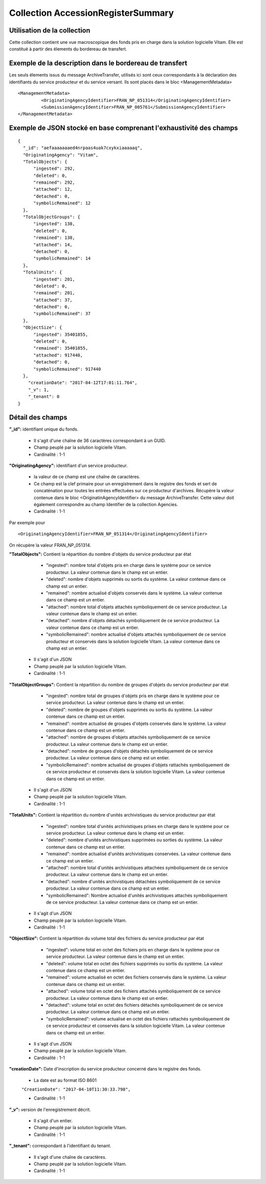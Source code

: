 Collection AccessionRegisterSummary
###################################

Utilisation de la collection
============================

Cette collection contient une vue macroscopique des fonds pris en charge dans la solution logicielle Vitam. Elle est constitué à partir des élements du bordereau de transfert.

Exemple de la description dans le bordereau de transfert
========================================================

Les seuls élements issus du  message ArchiveTransfer, utilisés ici sont ceux correspondants à la déclaration des identifiants du service producteur et du service versant. Ils sont placés dans le bloc <ManagementMetadata>

::

  <ManagementMetadata>
           <OriginatingAgencyIdentifier>FRAN_NP_051314</OriginatingAgencyIdentifier>
           <SubmissionAgencyIdentifier>FRAN_NP_005761</SubmissionAgencyIdentifier>
  </ManagementMetadata>

Exemple de JSON stocké en base comprenant l'exhaustivité des champs
===================================================================

::

  {
    "_id": "aefaaaaaaaed4nrpaas4uak7cxykxiaaaaaq",
    "OriginatingAgency": "Vitam",
    "TotalObjects": {
        "ingested": 292,
        "deleted": 0,
        "remained": 292,
        "attached": 12,
        "detached": 0,
        "symbolicRemained": 12
    },
    "TotalObjectGroups": {
        "ingested": 138,
        "deleted": 0,
        "remained": 138,
        "attached": 14,
        "detached": 0,
        "symbolicRemained": 14
    },
    "TotalUnits": {
        "ingested": 201,
        "deleted": 0,
        "remained": 201,
        "attached": 37,
        "detached": 0,
        "symbolicRemained": 37
    },
    "ObjectSize": {
        "ingested": 35401855,
        "deleted": 0,
        "remained": 35401855,
        "attached": 917440,
        "detached": 0,
        "symbolicRemained": 917440
    },
      "creationDate": "2017-04-12T17:01:11.764",
      "_v": 1,
      "_tenant": 0
  }

Détail des champs
=================

**"_id":** identifiant unique du fonds.

  * Il s'agit d'une chaîne de 36 caractères correspondant à un GUID.
  * Champ peuplé par la solution logicielle Vitam.
  * Cardinalité : 1-1

**"OriginatingAgency":** identifiant d'un service producteur.

  * la valeur de ce champ est une chaîne de caractères.  
  * Ce champ est la clef primaire pour un enregistrement dans le registre des fonds et sert de concaténation pour toutes les entrées effectuées sur ce producteur d'archives. Récupère la valeur contenue dans le bloc <OriginatinAgencyIdentifier> du message ArchiveTransfer. Cette valeur doit également correspondre au champ Identifier de la collection Agencies.
  * Cardinalité : 1-1 

Par exemple pour

::

  <OriginatingAgencyIdentifier>FRAN_NP_051314</OriginatingAgencyIdentifier>

On récupère la valeur FRAN_NP_051314.

**"TotalObjects":** Contient la répartition du nombre d'objets du service producteur par état

    - "ingested": nombre total d'objets pris en charge dans le système pour ce service producteur. La valeur contenue dans le champ est un entier.
    - "deleted": nombre d'objets supprimés ou sortis du système. La valeur contenue dans ce champ est un entier.
    - "remained": nombre actualisé d'objets conservés dans le système. La valeur contenue dans ce champ est un entier.
    - "attached": nombre total d'objets attachés symboliquement de ce service producteur. La valeur contenue dans le champ est un entier.
    - "detached": nombre d'objets détachés symboliquement de ce service producteur. La valeur contenue dans ce champ est un entier.
    - "symbolicRemained": nombre actualisé d'objets attachés symboliquement de ce service producteur et conservés dans la solution logicielle Vitam. La valeur contenue dans ce champ est un entier.
            
  * Il s'agit d'un JSON
  * Champ peuplé par la solution logicielle Vitam.
  * Cardinalité : 1-1 

**"TotalObjectGroups":** Contient la répartition du nombre de groupes d'objets du service producteur par état

    - "ingested": nombre total de groupes d'objets pris en charge dans le système pour ce service producteur. La valeur contenue dans le champ est un entier.
    - "deleted": nombre de groupes d'objets supprimés ou sortis du système. La valeur contenue dans ce champ est un entier.
    - "remained": nombre actualisé de groupes d'objets conservés dans le système. La valeur contenue dans ce champ est un entier.
    - "attached": nombre de groupes d'objets attachés symboliquement de ce service producteur. La valeur contenue dans le champ est un entier.
    - "detached": nombre de groupes d'objets détachés symboliquement de ce service producteur. La valeur contenue dans ce champ est un entier.
    - "symbolicRemained": nombre actualisé de groupes d'objets rattachés symboliquement de ce service producteur et conservés dans la solution logicielle Vitam. La valeur contenue dans ce champ est un entier.
      
  * Il s'agit d'un JSON
  * Champ peuplé par la solution logicielle Vitam.
  * Cardinalité : 1-1 

**"TotalUnits":** Contient la répartition du nombre d'unités archivistiques du service producteur par état

    - "ingested": nombre total d'unités archivistiques prises en charge dans le système pour ce service producteur. La valeur contenue dans le champ est un entier.
    - "deleted": nombre d'unités archivistiques supprimées ou sorties du système. La valeur contenue dans ce champ est un entier.
    - "remained": nombre actualisé d'unités archivistiques conservées. La valeur contenue dans ce champ est un entier.
    - "attached": nombre total d'unités archivistiques attachées symboliquement de ce service producteur. La valeur contenue dans le champ est un entier.
    - "detached": nombre d'unités archivistiques détachées symboliquement de ce service producteur. La valeur contenue dans ce champ est un entier.
    - "symbolicRemained": Nombre actualisé d'unités archivistiques attachés symboliquement de ce service producteur. La valeur contenue dans ce champ est un entier.
            
  * Il s'agit d'un JSON
  * Champ peuplé par la solution logicielle Vitam.
  * Cardinalité : 1-1 
  
**"ObjectSize":** Contient la répartition du volume total des fichiers du service producteur par état

    - "ingested": volume total en octet des fichiers pris en charge dans le système pour ce service producteur. La valeur contenue dans le champ est un entier.
    - "deleted": volume total en octet des fichiers supprimés ou sortis du système. La valeur contenue dans ce champ est un entier.
    - "remained": volume actualisé en octet des fichiers conservés dans le système. La valeur contenue dans ce champ est un entier.
    - "attached": volume total en octet des fichiers attachés symboliquement de ce service producteur. La valeur contenue dans le champ est un entier.
    - "detached": volume total en octet des fichiers détachés symboliquement de ce service producteur. La valeur contenue dans ce champ est un entier.
    - "symbolicRemained": volume actualisé en octet des fichiers rattachés symboliquement de ce service producteur et conservés dans la solution logicielle Vitam. La valeur contenue dans ce champ est un entier.
            
  * Il s'agit d'un JSON
  * Champ peuplé par la solution logicielle Vitam.
  * Cardinalité : 1-1 
    
**"creationDate":**  Date d'inscription du service producteur concerné dans le registre des fonds. 

  * La date est au format ISO 8601

  ``"CreationDate": "2017-04-10T11:30:33.798",``

  * Cardinalité : 1-1
    
**"_v":** version de l'enregistrement décrit.

  * Il s'agit d'un entier.
  * Champ peuplé par la solution logicielle Vitam.
  * Cardinalité : 1-1

**"_tenant":** correspondant à l'identifiant du tenant.
  
  * Il s'agit d'une chaîne de caractères.
  * Champ peuplé par la solution logicielle Vitam.
  * Cardinalité : 1-1 